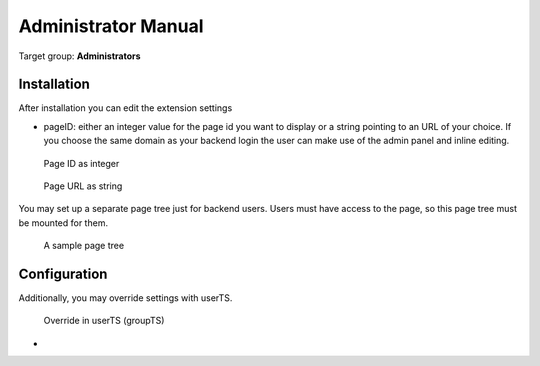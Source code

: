 ﻿============================
Administrator Manual
============================

Target group: **Administrators**



Installation
=============

After installation you can edit the extension settings

* pageID: either an integer value for the page id you want to display or a string
  pointing to an URL of your choice. If you choose the same domain as your
  backend login the user can make use of the admin panel and inline editing.

.. figure:: Images/AdministratorManual/extconf-integer.png
		:alt: Integer parameter

		Page ID as integer

.. figure:: Images/AdministratorManual/extconf-url.png
		:alt: String parameter

		Page URL as string

You may set up a separate page tree just for backend users. Users must have
access to the page, so this page tree must be mounted for them.

.. figure:: Images/AdministratorManual/backend-site.png
		:alt: Page tree

		A sample page tree



Configuration
=======================

Additionally, you may override settings with userTS.

.. figure:: Images/AdministratorManual/userTS.png
		:alt: User Typoscript override

		Override in userTS (groupTS)


* 

